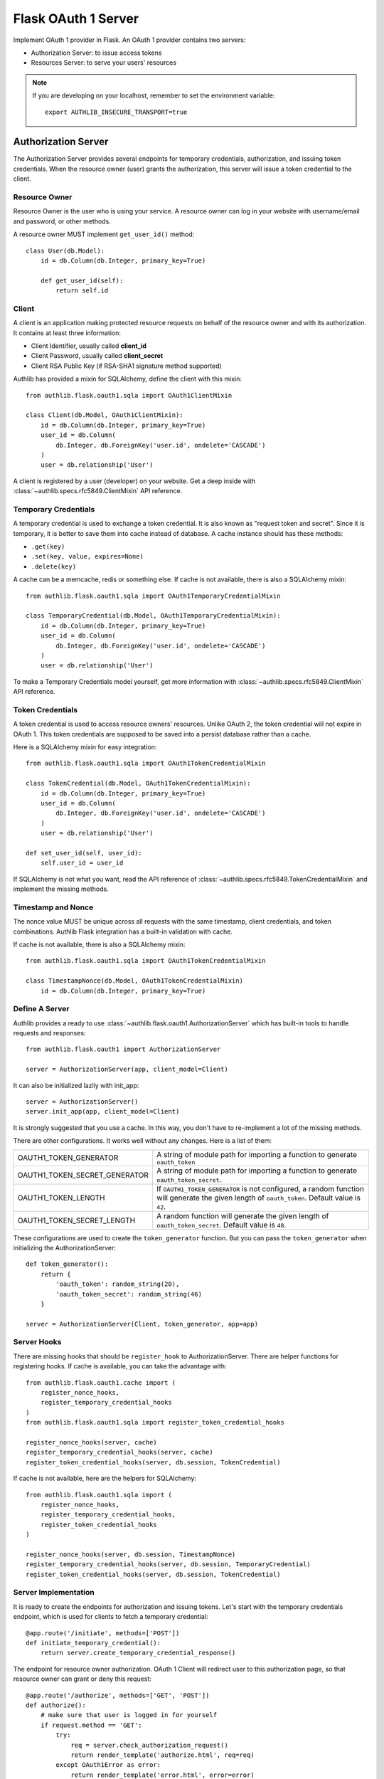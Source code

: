.. _flask_oauth1_server:

Flask OAuth 1 Server
====================

.. meta::
    :description: How to create an OAuth 1 server in Flask with Authlib.
        And understand how OAuth 1 works.

Implement OAuth 1 provider in Flask. An OAuth 1 provider contains two servers:

- Authorization Server: to issue access tokens
- Resources Server: to serve your users' resources


.. note::

    If you are developing on your localhost, remember to set the environment
    variable::

        export AUTHLIB_INSECURE_TRANSPORT=true

Authorization Server
--------------------

The Authorization Server provides several endpoints for temporary credentials,
authorization, and issuing token credentials. When the resource owner (user)
grants the authorization, this server will issue a token credential to the
client.

Resource Owner
~~~~~~~~~~~~~~

Resource Owner is the user who is using your service. A resource owner can
log in your website with username/email and password, or other methods.

A resource owner MUST implement ``get_user_id()`` method::

    class User(db.Model):
        id = db.Column(db.Integer, primary_key=True)

        def get_user_id(self):
            return self.id

Client
~~~~~~

A client is an application making protected resource requests on behalf of the
resource owner and with its authorization. It contains at least three
information:

- Client Identifier, usually called **client_id**
- Client Password, usually called **client_secret**
- Client RSA Public Key (if RSA-SHA1 signature method supported)

Authlib has provided a mixin for SQLAlchemy, define the client with this mixin::

    from authlib.flask.oauth1.sqla import OAuth1ClientMixin

    class Client(db.Model, OAuth1ClientMixin):
        id = db.Column(db.Integer, primary_key=True)
        user_id = db.Column(
            db.Integer, db.ForeignKey('user.id', ondelete='CASCADE')
        )
        user = db.relationship('User')

A client is registered by a user (developer) on your website. Get a deep
inside with :class:`~authlib.specs.rfc5849.ClientMixin` API reference.

Temporary Credentials
~~~~~~~~~~~~~~~~~~~~~

A temporary credential is used to exchange a token credential. It is also
known as "request token and secret". Since it is temporary, it is better to
save them into cache instead of database. A cache instance should has these
methods:

- ``.get(key)``
- ``.set(key, value, expires=None)``
- ``.delete(key)``

A cache can be a memcache, redis or something else. If cache is not available,
there is also a SQLAlchemy mixin::

    from authlib.flask.oauth1.sqla import OAuth1TemporaryCredentialMixin

    class TemporaryCredential(db.Model, OAuth1TemporaryCredentialMixin):
        id = db.Column(db.Integer, primary_key=True)
        user_id = db.Column(
            db.Integer, db.ForeignKey('user.id', ondelete='CASCADE')
        )
        user = db.relationship('User')

To make a Temporary Credentials model yourself, get more information with
:class:`~authlib.specs.rfc5849.ClientMixin` API reference.

Token Credentials
~~~~~~~~~~~~~~~~~

A token credential is used to access resource owners' resources. Unlike
OAuth 2, the token credential will not expire in OAuth 1. This token credentials
are supposed to be saved into a persist database rather than a cache.

Here is a SQLAlchemy mixin for easy integration::

    from authlib.flask.oauth1.sqla import OAuth1TokenCredentialMixin

    class TokenCredential(db.Model, OAuth1TokenCredentialMixin):
        id = db.Column(db.Integer, primary_key=True)
        user_id = db.Column(
            db.Integer, db.ForeignKey('user.id', ondelete='CASCADE')
        )
        user = db.relationship('User')

    def set_user_id(self, user_id):
        self.user_id = user_id

If SQLAlchemy is not what you want, read the API reference of
:class:`~authlib.specs.rfc5849.TokenCredentialMixin` and implement the missing
methods.

Timestamp and Nonce
~~~~~~~~~~~~~~~~~~~

The nonce value MUST be unique across all requests with the same timestamp,
client credentials, and token combinations. Authlib Flask integration has a
built-in validation with cache.

If cache is not available, there is also a SQLAlchemy mixin::

    from authlib.flask.oauth1.sqla import OAuth1TokenCredentialMixin

    class TimestampNonce(db.Model, OAuth1TokenCredentialMixin)
        id = db.Column(db.Integer, primary_key=True)


Define A Server
~~~~~~~~~~~~~~~

Authlib provides a ready to use :class:`~authlib.flask.oauth1.AuthorizationServer`
which has built-in tools to handle requests and responses::

    from authlib.flask.oauth1 import AuthorizationServer

    server = AuthorizationServer(app, client_model=Client)

It can also be initialized lazily with init_app::

    server = AuthorizationServer()
    server.init_app(app, client_model=Client)

It is strongly suggested that you use a cache. In this way, you
don't have to re-implement a lot of the missing methods.

There are other configurations. It works well without any changes. Here is a
list of them:

================================== ===============================================
OAUTH1_TOKEN_GENERATOR             A string of module path for importing a
                                   function to generate ``oauth_token``
OAUTH1_TOKEN_SECRET_GENERATOR      A string of module path for importing a
                                   function to generate ``oauth_token_secret``.
OAUTH1_TOKEN_LENGTH                If ``OAUTH1_TOKEN_GENERATOR`` is not
                                   configured, a random function will generate
                                   the given length of ``oauth_token``. Default
                                   value is ``42``.
OAUTH1_TOKEN_SECRET_LENGTH         A random function will generate the given
                                   length of ``oauth_token_secret``. Default
                                   value is ``48``.
================================== ===============================================

These configurations are used to create the ``token_generator`` function. But
you can pass the ``token_generator`` when initializing the AuthorizationServer::

    def token_generator():
        return {
            'oauth_token': random_string(20),
            'oauth_token_secret': random_string(46)
        }

    server = AuthorizationServer(Client, token_generator, app=app)

Server Hooks
~~~~~~~~~~~~

There are missing hooks that should be ``register_hook`` to AuthorizationServer.
There are helper functions for registering hooks. If cache is available, you
can take the advantage with::

    from authlib.flask.oauth1.cache import (
        register_nonce_hooks,
        register_temporary_credential_hooks
    )
    from authlib.flask.oauth1.sqla import register_token_credential_hooks

    register_nonce_hooks(server, cache)
    register_temporary_credential_hooks(server, cache)
    register_token_credential_hooks(server, db.session, TokenCredential)

If cache is not available, here are the helpers for SQLAlchemy::

    from authlib.flask.oauth1.sqla import (
        register_nonce_hooks,
        register_temporary_credential_hooks,
        register_token_credential_hooks
    )

    register_nonce_hooks(server, db.session, TimestampNonce)
    register_temporary_credential_hooks(server, db.session, TemporaryCredential)
    register_token_credential_hooks(server, db.session, TokenCredential)


Server Implementation
~~~~~~~~~~~~~~~~~~~~~

It is ready to create the endpoints for authorization and issuing tokens.
Let's start with the temporary credentials endpoint, which is used for clients
to fetch a temporary credential::

    @app.route('/initiate', methods=['POST'])
    def initiate_temporary_credential():
        return server.create_temporary_credential_response()

The endpoint for resource owner authorization. OAuth 1 Client will redirect
user to this authorization page, so that resource owner can grant or deny this
request::

    @app.route('/authorize', methods=['GET', 'POST'])
    def authorize():
        # make sure that user is logged in for yourself
        if request.method == 'GET':
            try:
                req = server.check_authorization_request()
                return render_template('authorize.html', req=req)
            except OAuth1Error as error:
                return render_template('error.html', error=error)

        granted = request.form.get('granted')
        if granted:
            grant_user = current_user
        else:
            grant_user = None

        try:
            return server.create_authorization_response(grant_user)
        except OAuth1Error as error:
            return render_template('error.html', error=error)

Then the final token endpoint. OAuth 1 Client will use the given temporary
credential and the ``oauth_verifier`` authorized by resource owner to exchange
the token credential::

    @app.route('/token', methods=['POST'])
    def issue_token():
        return server.create_token_response()

Protect Resources
-----------------

Protect users resources, so that only the authorized clients with the
authorized access token can access the given scope resources.

A resource server can be a different server other than the authorization
server. Here is the way to protect your users' resources::

    from flask import jsonify
    from authlib.flask.oauth1 import ResourceProtector, current_credential
    from authlib.flask.oauth1.cache import create_exists_nonce_func

    def query_token(client_id, token):
        return TokenCredential.query.filter_by(
            client_id=client_id, oauth_token=token
        ).first()

    exists_nonce = create_exists_nonce_func(cache)
    # OR: authlib.flask.oauth1.sqla.create_exists_nonce_func

    require_oauth = ResourceProtector(
        app, client_model=Client,
        query_token=query_token,
        exists_nonce=exists_nonce,
    )
    # or initialize it lazily
    require_oauth = ResourceProtector()
    require_oauth.init_app(
        app, client_model=Client,
        query_token=query_token,
        exists_nonce=exists_nonce,
    )

    @app.route('/user')
    @require_oauth()
    def user_profile():
        user = current_credential.user
        return jsonify(user)

The ``current_credential`` is a proxy to the Token model you have defined above.
Since there is a ``user`` relationship on the Token model, we can access this
``user`` with ``current_credential.user``.


MethodView & Flask-Restful
~~~~~~~~~~~~~~~~~~~~~~~~~~~

You can also use the ``require_oauth`` decorator in ``flask.views.MethodView``
and ``flask_restful.Resource``::

    from flask.views import MethodView

    class UserAPI(MethodView):
        decorators = [require_oauth()]


    from flask_restful import Resource

    class UserAPI(Resource):
        method_decorators = [require_oauth()]


Customize Signature Methods
---------------------------

The ``AuthorizationServer`` and ``ResourceProtector`` only support **HMAC-SHA1**
signature method by default. There are three signature methods built-in, which
can be enabled with the configuration::

    OAUTH1_SUPPORTED_SIGNATURE_METHODS = ['HMAC-SHA1', 'PLAINTEXT', 'RSA-SHA1']

To support ``RSA-SHA1`` signature method, you need to install Authlib with extra
dependencies::

    $ pip install Authlib[crypto]

It is also possible to extend the signature methods. For example, you want to
create a **HMAC-SHA256** signature method::

    import hmac
    from authlib.common.encoding import to_bytes
    from authlib.specs.rfc5849 import signature

    def verify_hmac_sha256(request):
        text = signature.generate_signature_base_string(request)

        key = escape(request.client_secret or '')
        key += '&'
        key += escape(request.token_secret or '')

        sig = hmac.new(to_bytes(key), to_bytes(text), hashlib.sha256)
        return binascii.b2a_base64(sig.digest())[:-1]

    AuthorizationServer.register_signature_method(
        'HMAC-SHA256', verify_hmac_sha256
    )
    ResourceProtector.register_signature_method(
        'HMAC-SHA256', verify_hmac_sha256
    )

Then add this method into **SUPPORTED_SIGNATURE_METHODS**::

    OAUTH1_SUPPORTED_SIGNATURE_METHODS = ['HMAC-SHA256']

With this configuration, your server will support **HMAC-SHA256** signature
method only. If you want to support more methods, add them to the list.
